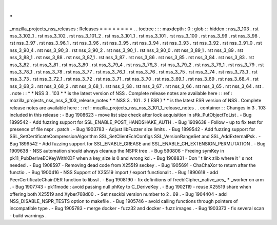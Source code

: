 .
.
_mozilla_projects_nss_releases
:
Releases
=
=
=
=
=
=
=
=
.
.
toctree
:
:
:
maxdepth
:
0
:
glob
:
:
hidden
:
nss_3_103
.
rst
nss_3_102_1
.
rst
nss_3_102
.
rst
nss_3_101_2
.
rst
nss_3_101_1
.
rst
nss_3_101
.
rst
nss_3_100
.
rst
nss_3_99
.
rst
nss_3_98
.
rst
nss_3_97
.
rst
nss_3_96_1
.
rst
nss_3_96
.
rst
nss_3_95
.
rst
nss_3_94
.
rst
nss_3_93
.
rst
nss_3_92
.
rst
nss_3_91_0
.
rst
nss_3_90_4
.
rst
nss_3_90_3
.
rst
nss_3_90_2
.
rst
nss_3_90_1
.
rst
nss_3_90_0
.
rst
nss_3_89_1
.
rst
nss_3_89
.
rst
nss_3_88_1
.
rst
nss_3_88
.
rst
nss_3_87_1
.
rst
nss_3_87
.
rst
nss_3_86
.
rst
nss_3_85
.
rst
nss_3_84
.
rst
nss_3_83
.
rst
nss_3_82
.
rst
nss_3_81
.
rst
nss_3_80
.
rst
nss_3_79_4
.
rst
nss_3_79_3
.
rst
nss_3_79_2
.
rst
nss_3_79_1
.
rst
nss_3_79
.
rst
nss_3_78_1
.
rst
nss_3_78
.
rst
nss_3_77
.
rst
nss_3_76_1
.
rst
nss_3_76
.
rst
nss_3_75
.
rst
nss_3_74
.
rst
nss_3_73_1
.
rst
nss_3_73
.
rst
nss_3_72_1
.
rst
nss_3_72
.
rst
nss_3_71
.
rst
nss_3_70
.
rst
nss_3_69_1
.
rst
nss_3_69
.
rst
nss_3_68_4
.
rst
nss_3_68_3
.
rst
nss_3_68_2
.
rst
nss_3_68_1
.
rst
nss_3_68
.
rst
nss_3_67
.
rst
nss_3_66
.
rst
nss_3_65
.
rst
nss_3_64
.
rst
.
.
note
:
:
*
*
NSS
3
.
103
*
*
is
the
latest
version
of
NSS
.
Complete
release
notes
are
available
here
:
:
ref
:
mozilla_projects_nss_nss_3_103_release_notes
*
*
NSS
3
.
101
.
2
(
ESR
)
*
*
is
the
latest
ESR
version
of
NSS
.
Complete
release
notes
are
available
here
:
:
ref
:
mozilla_projects_nss_nss_3_101_1_release_notes
.
.
container
:
:
Changes
in
3
.
103
included
in
this
release
:
-
Bug
1908623
-
move
list
size
check
after
lock
acquisition
in
sftk_PutObjectToList
.
-
Bug
1899542
-
Add
fuzzing
support
for
SSL_ENABLE_POST_HANDSHAKE_AUTH
.
-
Bug
1909638
-
Follow
-
up
to
fix
test
for
presence
of
file
nspr
.
patch
.
-
Bug
1903783
-
Adjust
libFuzzer
size
limits
.
-
Bug
1899542
-
Add
fuzzing
support
for
SSL_SetCertificateCompressionAlgorithm
SSL_SetClientEchConfigs
SSL_VersionRangeSet
and
SSL_AddExternalPsk
.
-
Bug
1899542
-
Add
fuzzing
support
for
SSL_ENABLE_GREASE
and
SSL_ENABLE_CH_EXTENSION_PERMUTATION
.
-
Bug
1909638
-
NSS
automation
should
always
cleanup
the
NSPR
tree
.
-
Bug
590806
-
Freeing
symKey
in
pk11_PubDeriveECKeyWithKDF
when
a
key_size
is
0
and
wrong
kd
.
-
Bug
1908831
-
Don
'
t
link
zlib
where
it
'
s
not
needed
.
-
Bug
1908597
-
Removing
dead
code
from
X25519
seckey
.
-
Bug
1905691
-
ChaChaXor
to
return
after
the
functio
.
-
Bug
1900416
-
NSS
Support
of
X25519
import
/
export
functionalit
.
-
Bug
1890618
-
add
PeerCertificateChainDER
function
to
libssl
.
-
Bug
1908190
-
fix
definitions
of
freeblCipher_native_aes_
*
_worker
on
arm
.
-
Bug
1907743
-
pk11mode
:
avoid
passing
null
phKey
to
C_DeriveKey
.
-
Bug
1902119
-
reuse
X25519
share
when
offering
both
X25519
and
Xyber768d00
.
-
Set
nssckbi
version
number
to
2
.
69
.
-
Bug
1904404
-
add
NSS_DISABLE_NSPR_TESTS
option
to
makefile
.
-
Bug
1905746
-
avoid
calling
functions
through
pointers
of
incompatible
type
.
-
Bug
1905783
-
merge
docker
-
fuzz32
and
docker
-
fuzz
images
.
-
Bug
1903373
-
fix
several
scan
-
build
warnings
.
